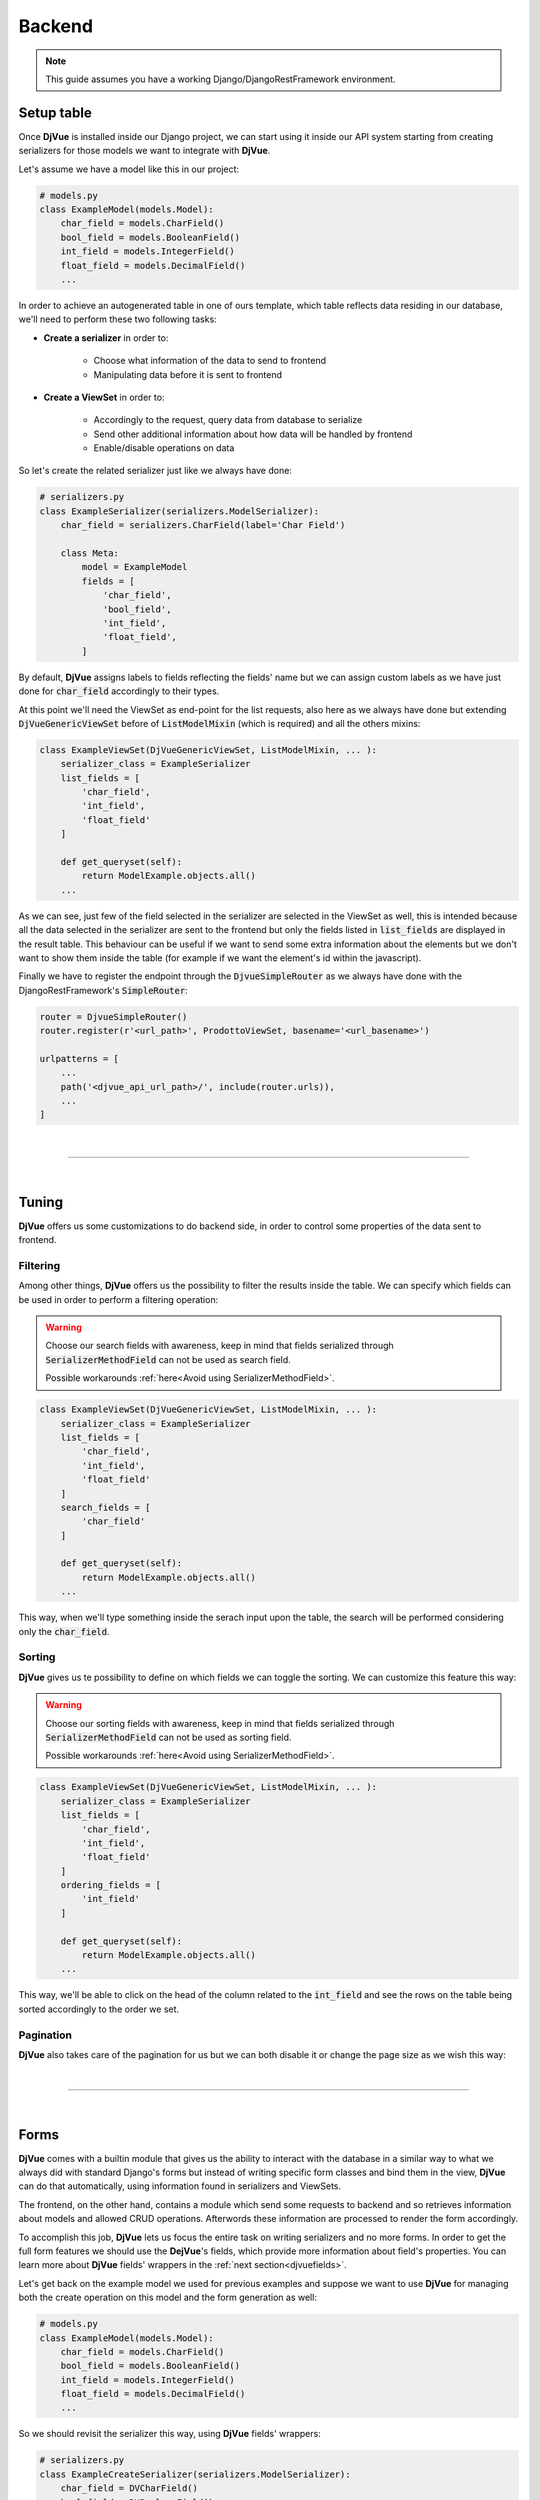 .. _Backend:

#######
Backend
#######

.. note::

   This guide assumes you have a working Django/DjangoRestFramework environment.
..


***********
Setup table
***********

Once **DjVue** is installed inside our Django project, we can start using it inside our API system starting from
creating serializers for those models we want to integrate with **DjVue**.

Let's assume we have a model like this in our project:

.. code-block:: python

    # models.py
    class ExampleModel(models.Model):
        char_field = models.CharField()
        bool_field = models.BooleanField()
        int_field = models.IntegerField()
        float_field = models.DecimalField()
        ...
..


In order to achieve an autogenerated table in one of ours template, which table reflects data residing in our database,
we'll need to perform these two following tasks:

- **Create a serializer** in order to:

    - Choose what information of the data to send to frontend
    - Manipulating data before it is sent to frontend

- **Create a ViewSet** in order to:

    - Accordingly to the request, query data from database to serialize
    - Send other additional information about how data will be handled by frontend
    - Enable/disable operations on data


So let's create the related serializer just like we always have done:

.. code-block:: python

    # serializers.py
    class ExampleSerializer(serializers.ModelSerializer):
        char_field = serializers.CharField(label='Char Field')

        class Meta:
            model = ExampleModel
            fields = [
                'char_field',
                'bool_field',
                'int_field',
                'float_field',
            ]
..

By default, **DjVue** assigns labels to fields reflecting the fields' name but we can assign custom labels as we have
just done for :code:`char_field` accordingly to their types.

At this point we'll need the ViewSet as end-point for the list requests, also here as we always have done but
extending :code:`DjVueGenericViewSet` before of :code:`ListModelMixin` (which is required) and all the others mixins:

.. code-block:: python

    class ExampleViewSet(DjVueGenericViewSet, ListModelMixin, ... ):
        serializer_class = ExampleSerializer
        list_fields = [
            'char_field',
            'int_field',
            'float_field'
        ]

        def get_queryset(self):
            return ModelExample.objects.all()
        ...
..

As we can see, just few of the field selected in the serializer are selected in the ViewSet as well, this is intended
because all the data selected in the serializer are sent to the frontend but only the fields listed in
:code:`list_fields` are displayed in the result table. This behaviour can be useful if we want to send some extra
information about the elements but we don't want to show them inside the table (for example if we want the element's id
within the javascript).

Finally we have to register the endpoint through the :code:`DjvueSimpleRouter` as we always have done with the
DjangoRestFramework's :code:`SimpleRouter`:

.. code-block:: python

    router = DjvueSimpleRouter()
    router.register(r'<url_path>', ProdottoViewSet, basename='<url_basename>')

    urlpatterns = [
        ...
        path('<djvue_api_url_path>/', include(router.urls)),
        ...
    ]
..

|

------------------------------------------------------------------------------------------------------------------------

|

******
Tuning
******

**DjVue** offers us some customizations to do backend side, in order to control some properties of the data sent to
frontend.

Filtering
=========

Among other things, **DjVue** offers us the possibility to filter the results inside the table.
We can specify which fields can be used in order to perform a filtering operation:

.. TODO

.. warning::

    Choose our search fields with awareness, keep in mind that fields serialized through :code:`SerializerMethodField`
    can not be used as search field.

    Possible workarounds :ref:`here<Avoid using SerializerMethodField>`.
..

.. code-block:: python

    class ExampleViewSet(DjVueGenericViewSet, ListModelMixin, ... ):
        serializer_class = ExampleSerializer
        list_fields = [
            'char_field',
            'int_field',
            'float_field'
        ]
        search_fields = [
            'char_field'
        ]

        def get_queryset(self):
            return ModelExample.objects.all()
        ...
..

This way, when we'll type something inside the serach input upon the table, the search will be performed considering only
the :code:`char_field`.


Sorting
=======

**DjVue** gives us te possibility to define on which fields we can toggle the sorting. We can customize this feature
this way:

.. TODO

.. warning::

    Choose our sorting fields with awareness, keep in mind that fields serialized through :code:`SerializerMethodField`
    can not be used as sorting field.

    Possible workarounds :ref:`here<Avoid using SerializerMethodField>`.
..

.. code-block:: python

    class ExampleViewSet(DjVueGenericViewSet, ListModelMixin, ... ):
        serializer_class = ExampleSerializer
        list_fields = [
            'char_field',
            'int_field',
            'float_field'
        ]
        ordering_fields = [
            'int_field'
        ]

        def get_queryset(self):
            return ModelExample.objects.all()
        ...
..

This way, we'll be able to click on the head of the column related to the :code:`int_field` and see the rows on the
table being sorted accordingly to the order we set.


Pagination
==========

**DjVue** also takes care of the pagination for us but we can both disable it or change the page size as we wish
this way:

.. TODO

|

------------------------------------------------------------------------------------------------------------------------

|

*****
Forms
*****

**DjVue** comes with a builtin module that gives us the ability to interact with the database in a similar way to
what we always did with standard Django's forms but instead of writing specific form classes and bind them in the view,
**DjVue** can do that automatically, using information found in serializers and ViewSets.

The frontend, on the other hand, contains a module which send some requests to backend and so retrieves information
about models and allowed CRUD operations. Afterwords these information are processed to render the form accordingly.

To accomplish this job, **DjVue** lets us focus the entire task on writing serializers and no more forms.
In order to get the full form features we should use the **DejVue**'s fields, which provide more information about
field's properties.
You can learn more about **DjVue** fields' wrappers in the :ref:`next section<djvuefields>`.

Let's get back on the example model we used for previous examples and suppose we want to use **DjVue** for managing both
the create operation on this model and the form generation as well:

.. code-block:: python

    # models.py
    class ExampleModel(models.Model):
        char_field = models.CharField()
        bool_field = models.BooleanField()
        int_field = models.IntegerField()
        float_field = models.DecimalField()
        ...
..

So we should revisit the serializer this way, using **DjVue** fields' wrappers:

.. code-block:: python

    # serializers.py
    class ExampleCreateSerializer(serializers.ModelSerializer):
        char_field = DVCharField()
        bool_field = DVBooleanField()
        int_field = DVIntegerField()
        float_field = DVDecimalField()

        class Meta:
            model = ExampleModel
            fields = [
                'char_field',
                'bool_field',
                'int_field',
                'float_field',
            ]
..

Finally we revisit the ViewSet as well, so we will make it extends the :code:`CreateModelMixin` in order to both make
the endpoint available for creation (POST HTTP requests) and make **DjVue** enable the form generation and send
the proper information to frontend.

.. code-block:: python

    class ExampleViewSet(DjVueGenericViewSet, ListModelMixin, CreateModelMixin... ):
        serializer_class = ExampleSerializer
        list_fields = [
            'char_field',
            'int_field',
            'float_field'
        ]

        def get_queryset(self):
            return ModelExample.objects.all()
        ...
..

Now this endpoint is ready to interact with a **DjVue** component within the frontend which will provide you also the
possibility to create model's instances with an autogenerated form.

In the same way you can enable both update and delete operations.

For the update operation we'll just make our view extends also the :code:`UpdateModelMixin` and the magic is done. The
frontend will provide for us a way for update model's instances.

.. code-block:: python

    class ExampleViewSet(DjVueGenericViewSet, ListModelMixin, CreateModelMixin, UpdateModelMixin... ):
        serializer_class = ExampleSerializer
        list_fields = [
            'char_field',
            'int_field',
            'float_field'
        ]

        def get_queryset(self):
            return ModelExample.objects.all()
        ...
..

Exactly the same thing for what concerns :code:`RetrieveModelMixin`. Making our ViewSet extends this
mixin, the frontend will provide us a way to visualize a detail view of the model's instances.

.. code-block:: python

    class ExampleViewSet(DjVueGenericViewSet, ListModelMixin, CreateModelMixin, UpdateModelMixin, RetrieveModelMixin... ):
        serializer_class = ExampleSerializer
        list_fields = [
            'char_field',
            'int_field',
            'float_field'
        ]

        def get_queryset(self):
            return ModelExample.objects.all()
        ...
..

For the delete operation as well, except we will not need a particular serializer, we'll just make our ViewSet extend
:code:`DestroyModelMixin` so our component within the frontend will give us the possibility to delete model's instances

.. code-block:: python

    class ExampleViewSet(DjVueGenericViewSet, ListModelMixin, CreateModelMixin, UpdateModelMixin, RetrieveModelMixin, DestroyModelMixin... ):
        serializer_class = ExampleSerializer
        list_fields = [
            'char_field',
            'int_field',
            'float_field'
        ]

        def get_queryset(self):
            return ModelExample.objects.all()
        ...
..